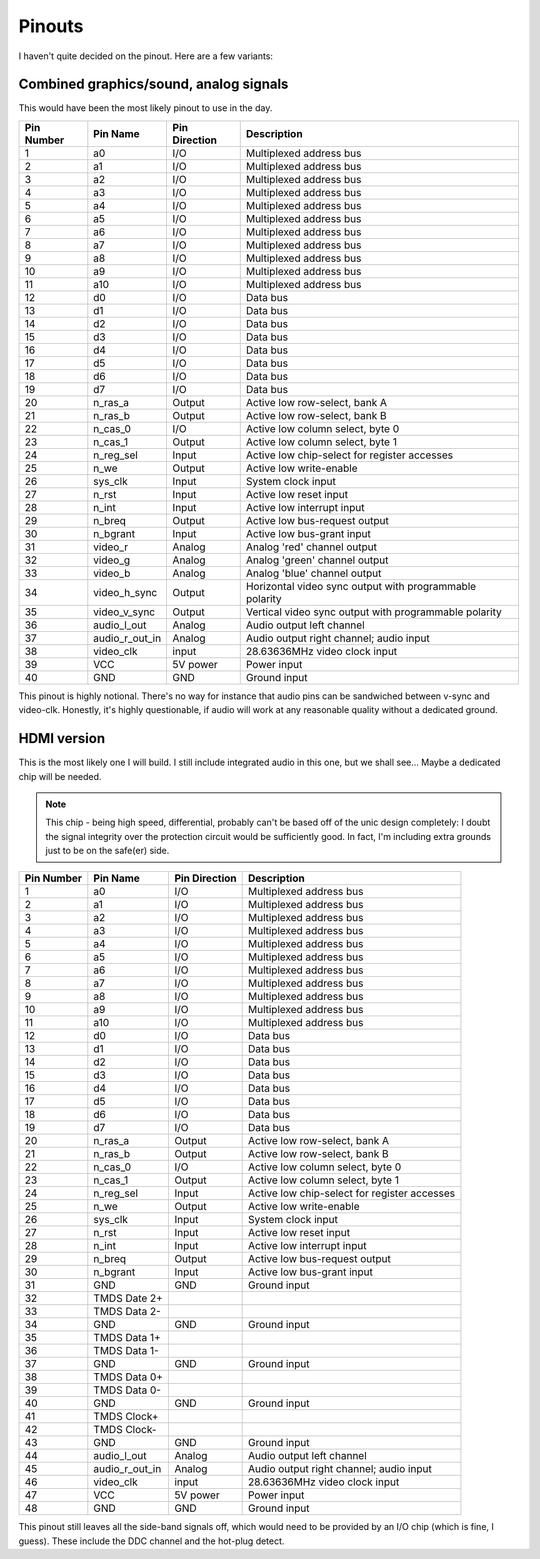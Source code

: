 Pinouts
=======

I haven't quite decided on the pinout. Here are a few variants:

Combined graphics/sound, analog signals
---------------------------------------

This would have been the most likely pinout to use in the day.

========== ================ =============== ===========
Pin Number Pin Name         Pin Direction   Description
========== ================ =============== ===========
1          a0               I/O             Multiplexed address bus
2          a1               I/O             Multiplexed address bus
3          a2               I/O             Multiplexed address bus
4          a3               I/O             Multiplexed address bus
5          a4               I/O             Multiplexed address bus
6          a5               I/O             Multiplexed address bus
7          a6               I/O             Multiplexed address bus
8          a7               I/O             Multiplexed address bus
9          a8               I/O             Multiplexed address bus
10         a9               I/O             Multiplexed address bus
11         a10              I/O             Multiplexed address bus
12         d0               I/O             Data bus
13         d1               I/O             Data bus
14         d2               I/O             Data bus
15         d3               I/O             Data bus
16         d4               I/O             Data bus
17         d5               I/O             Data bus
18         d6               I/O             Data bus
19         d7               I/O             Data bus
20         n_ras_a          Output          Active low row-select, bank A
21         n_ras_b          Output          Active low row-select, bank B
22         n_cas_0          I/O             Active low column select, byte 0
23         n_cas_1          Output          Active low column select, byte 1
24         n_reg_sel        Input           Active low chip-select for register accesses
25         n_we             Output          Active low write-enable
26         sys_clk          Input           System clock input
27         n_rst            Input           Active low reset input
28         n_int            Input           Active low interrupt input
29         n_breq           Output          Active low bus-request output
30         n_bgrant         Input           Active low bus-grant input
31         video_r          Analog          Analog 'red' channel output
32         video_g          Analog          Analog 'green' channel output
33         video_b          Analog          Analog 'blue' channel output
34         video_h_sync     Output          Horizontal video sync output with programmable polarity
35         video_v_sync     Output          Vertical video sync output with programmable polarity
36         audio_l_out      Analog          Audio output left channel
37         audio_r_out_in   Analog          Audio output right channel; audio input
38         video_clk        input           28.63636MHz video clock input
39         VCC              5V power        Power input
40         GND              GND             Ground input
========== ================ =============== ===========

This pinout is highly notional. There's no way for instance that audio pins can be sandwiched between v-sync and video-clk. Honestly, it's highly questionable, if audio will work at any reasonable quality without a dedicated ground.

HDMI version
------------

This is the most likely one I will build. I still include integrated audio in this one, but we shall see... Maybe a dedicated chip will be needed.

.. note:: This chip - being high speed, differential, probably can't be based off of the unic design completely: I doubt the signal integrity over the protection circuit would be sufficiently good. In fact, I'm including extra grounds just to be on the safe(er) side.

========== ================ =============== ===========
Pin Number Pin Name         Pin Direction   Description
========== ================ =============== ===========
1          a0               I/O             Multiplexed address bus
2          a1               I/O             Multiplexed address bus
3          a2               I/O             Multiplexed address bus
4          a3               I/O             Multiplexed address bus
5          a4               I/O             Multiplexed address bus
6          a5               I/O             Multiplexed address bus
7          a6               I/O             Multiplexed address bus
8          a7               I/O             Multiplexed address bus
9          a8               I/O             Multiplexed address bus
10         a9               I/O             Multiplexed address bus
11         a10              I/O             Multiplexed address bus
12         d0               I/O             Data bus
13         d1               I/O             Data bus
14         d2               I/O             Data bus
15         d3               I/O             Data bus
16         d4               I/O             Data bus
17         d5               I/O             Data bus
18         d6               I/O             Data bus
19         d7               I/O             Data bus
20         n_ras_a          Output          Active low row-select, bank A
21         n_ras_b          Output          Active low row-select, bank B
22         n_cas_0          I/O             Active low column select, byte 0
23         n_cas_1          Output          Active low column select, byte 1
24         n_reg_sel        Input           Active low chip-select for register accesses
25         n_we             Output          Active low write-enable
26         sys_clk          Input           System clock input
27         n_rst            Input           Active low reset input
28         n_int            Input           Active low interrupt input
29         n_breq           Output          Active low bus-request output
30         n_bgrant         Input           Active low bus-grant input
31         GND              GND             Ground input
32         TMDS Date 2+
33         TMDS Data 2-
34         GND              GND             Ground input
35         TMDS Data 1+
36         TMDS Data 1-
37         GND              GND             Ground input
38         TMDS Data 0+
39         TMDS Data 0-
40         GND              GND             Ground input
41         TMDS Clock+
42         TMDS Clock-
43         GND              GND             Ground input
44         audio_l_out      Analog          Audio output left channel
45         audio_r_out_in   Analog          Audio output right channel; audio input
46         video_clk        input           28.63636MHz video clock input
47         VCC              5V power        Power input
48         GND              GND             Ground input
========== ================ =============== ===========

This pinout still leaves all the side-band signals off, which would need to be provided by an I/O chip (which is fine, I guess). These include the DDC channel and the hot-plug detect.
